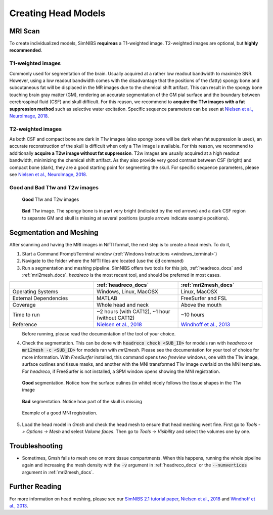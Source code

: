 .. _head_modeling_tutorial:

Creating Head Models
=====================

MRI Scan
---------

To create individualized models, SimNIBS **requireas** a T1-weighted image. T2-weighted images are optional, but **highly recommended**.

T1-weighted images
~~~~~~~~~~~~~~~~~~~

Commonly used for segmentation of the brain. Usually acquired at a rather low readout bandwidth to maximize SNR. However, using a low readout bandwidth comes with the disadvantage that the positions of the (fatty) spongy bone and subcutaneous fat will be displaced in the MR images due to the chemical shift artifact. This can result in the spongy bone touching brain gray matter (GM), rendering an accurate segmentation of the GM pial surface and the boundary between cerebrospinal fluid (CSF) and skull difficult. For this reason, we recommend to **acquire the T1w images with a fat suppression method** such as selective water excitation. Specific sequence parameters can be seen at `Nielsen et al., NeuroImage, 2018 <https://doi.org/10.1016/j.neuroimage.2018.03.001>`_.


T2-weighted images
~~~~~~~~~~~~~~~~~~~
As both CSF and compact bone are dark in T1w images (also spongy bone will be dark when fat suppression is used), an accurate reconstruction of the skull is difficult when only a T1w image is available. For this reason, we recommend to additionally **acquire a T2w image without fat suppression**. T2w images are usually acquired at a high readout bandwidth, minimizing the chemical shift artifact. As they also provide very good contrast between CSF (bright) and compact bone (dark), they are a good starting point for segmenting the skull. For specific sequence parameters, please see `Nielsen et al., NeuroImage, 2018 <https://doi.org/10.1016/j.neuroimage.2018.03.001>`_.



Good and Bad T1w and T2w images
~~~~~~~~~~~~~~~~~~~~~~~~~~~~~~~~~~
.. figure:: ../images/t1_t2.jpg

  **Good** T1w and T2w images  

\

 
.. figure:: ../images/bad_t1.png
   :scale: 50 %
                        
   **Bad** T1w image. The spongy bone is in part very bright (indicated by the red arrows) and a dark CSF region to separate GM and skull is missing at several positions (purple arrows indicate example positions).

\ 

Segmentation and Meshing
-------------------------

After scanning and having the MRI images in NifTI format, the next step is to create a head mesh. To do it,

1. Start a Command Prompt/Terminal window (:ref:`Windows Instructions <windows_terminal>`)

2. Navigate to the folder where the NifTI files are located (use the :code:`cd` command)

3. Run a segmentation and meshing pipeline. SimNIBS offers two tools for this job, :ref:`headreco_docs` and :ref:`mri2mesh_docs`. *headreco* is the most recent tool, and should be preferred in most cases.

.. list-table::
   :widths: 33 33 33
   :header-rows: 1

   * -
     - :ref:`headreco_docs`
     - :ref:`mri2mesh_docs`
   * - Operating Systems
     - Windows, Linux, MacOSX
     - Linux, MacOSX
   * - External Dependencies
     - MATLAB
     - FreeSurfer and FSL
   * - Coverage
     - Whole head and neck
     - Above the mouth
   * - Time to run
     - ~2 hours (with CAT12), ~1 hour (without CAT12)
     - ~10 hours
   * - Reference
     - `Nielsen et al., 2018 <https://doi.org/10.1016/j.neuroimage.2018.03.001>`_
     - `Windhoff et al., 2013 <https://doi.org/10.1002/hbm.21479>`_

\
  Before running, please read the documentation of the tool of your choice.

4. Check the segmentation. This can be done with :code:`headreco check <SUB_ID>` for models ran with *headreco* or :code:`mri2mesh -c <SUB_ID>` for models ran with *mri2mesh*. Please see the documentation for your tool of choice for more information. With *FreeSurfer* installed, this command opens two *freeview* windows, one with the T1w image, surface outlines and tissue masks, and another with the MNI transformed T1w image overlaid on the MNI template. For *headreco*, if FreeSurfer is not installed, a SPM window opens showing the MNI registration.

.. figure:: ../images/check_segmentation_good.png

   **Good** segmentation. Notice how the surface oulines (in white) nicely follows the tissue shapes in the T1w image

\

.. figure:: ../images/check_segmentation_bad.png

   **Bad** segmentation. Notice how part of the skull is missing

\

.. figure:: ../images/check_mni.png

   Example of a good MNI registration.

\

5. Load the head model in *Gmsh* and check the head mesh to ensure that head meshing went fine. First go to *Tools -> Options -> Mesh* and select *Volume faces*.  Then go to *Tools -> Visibility* and select the volumes one by one.

Troubleshooting
----------------

* Sometimes, Gmsh fails to mesh one on more tissue compartments. When this happens, running the whole pipeline again and increasing the mesh density with the :code:`-v` argument in :ref:`headreco_docs` or the :code:`--numvertices` argument in :ref:`mri2mesh_docs`.


Further Reading
---------------

For more information on head meshing, please see our `SimNIBS 2.1 tutorial paper <https://doi.org/10.1101/500314>`_, `Nielsen et al., 2018 <https://doi.org/10.1016/j.neuroimage.2018.03.001>`_ and `Windhoff et al., 2013 <https://doi.org/10.1002/hbm.21479>`_.


